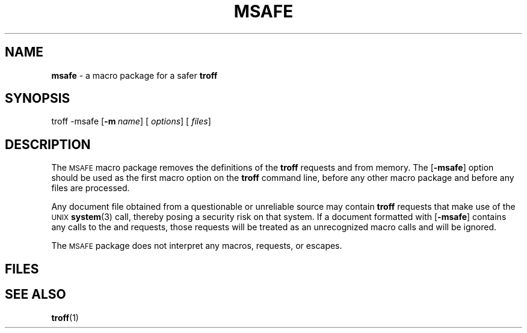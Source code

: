 .ds dT /usr/lib/tmac
.TH MSAFE 5
.SH NAME
.B msafe
\- a macro package for a safer
.B troff
.SH SYNOPSIS
\*(mBtroff \-msafe\f1
.OP \-m name []
.OP "" options []
.OP "" files []
.SH DESCRIPTION
The
.SM MSAFE
macro package removes the definitions of the
.B troff
requests
.MW .sy
and
.MW .pi
from memory.
The
.OP \-msafe
option should be used as the first macro option on the
.B troff
command line, before any other macro package and
before any files are processed.
.PP
Any document file obtained from a questionable or unreliable source
may contain
.B troff
requests that make use of the
.SM UNIX
.BR system (3)
call, thereby posing a security risk on that system.
If a document formatted with
.OP \-msafe
contains any calls to the
.MW .sy
and
.MW .pi
requests, those requests will be treated
as an unrecognized macro calls and will be ignored.
.PP
The
.SM MSAFE
package does not interpret any macros, requests, or escapes.
.SH FILES
.MW \*(dT/tmac.safe
.SH SEE ALSO
.BR troff (1)
